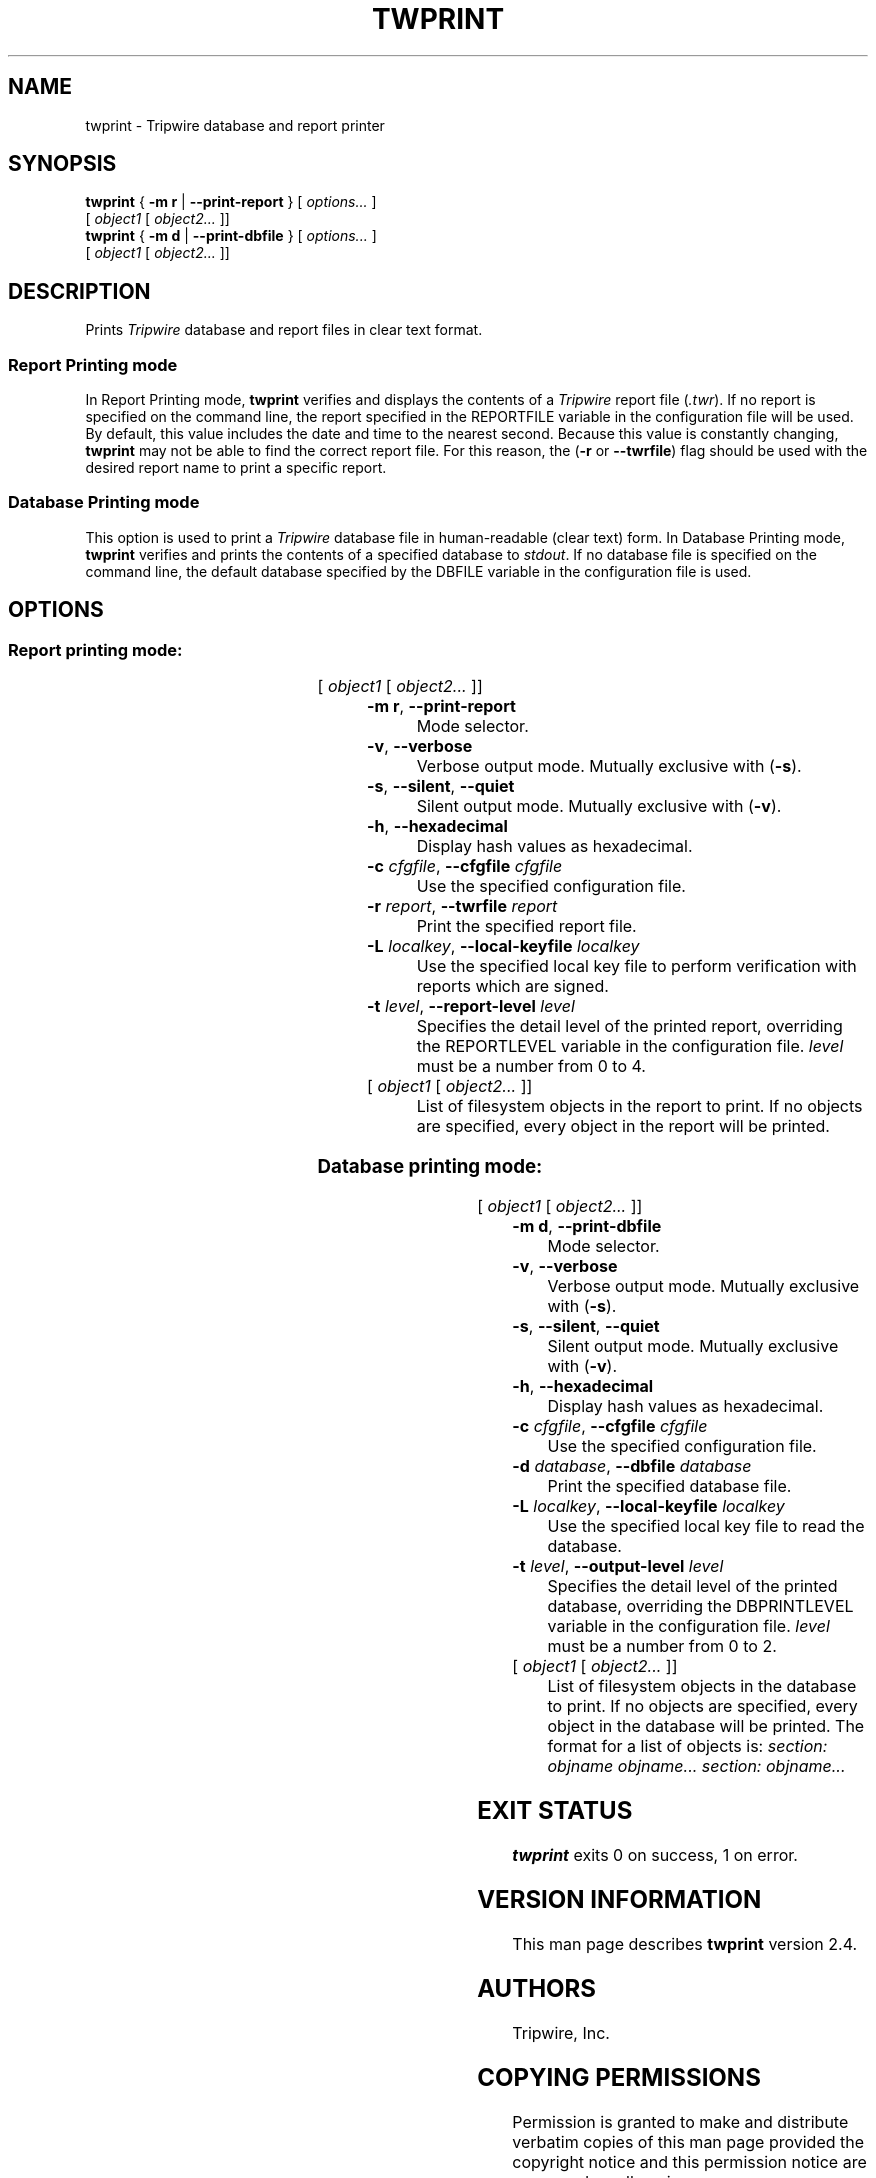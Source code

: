 '\" t
.\" Do not move or remove previous line.
.\" Used by some man commands to know that tbl should be used.
.ad l
.TH TWPRINT 8 "04 Jan 2018" "Open Source Tripwire 2.4"
.nh
.SH NAME
twprint \- Tripwire database and report printer
.SH SYNOPSIS
.B twprint
.RB "{ " "-m r" " | " "--print-report" " } "
.RI "[ " options... " ]"
.if n .br
.if n .ti +.5i
.RI " [ " "object1" " [ " "object2..." " ]]"
.br
.B twprint
.RB "{ " "-m d" " | " "--print-dbfile" " } "
.RI "[ " options... " ]"
.if n .br
.if n .ti +.5i
.RI " [ " "object1" " [ " "object2..." " ]]"
.SH DESCRIPTION
.PP
Prints \fITripwire\fR database and report files in clear text format.
.SS Report Printing mode
.PP
In Report Printing mode, \fBtwprint\fR verifies and displays the
contents of a \fITripwire\fR report file (\fI.twr\fR).  If no report is
specified on the command line,
the report specified in the
\f(CWREPORTFILE\fR
variable in the configuration file will be used.  By default,
this value includes the date and time to the nearest second.  Because
this value is constantly changing, \fBtwprint\fR may not be able to
find the correct report file. For this reason, the (\fB\(hyr\fR or
\fB--twrfile\fR) flag should be used with the desired report name to
print a specific report.
.SS Database Printing mode
.PP
This option is used to print a \fITripwire\fR database file in
human-readable (clear text) form.  In Database Printing mode,
\fBtwprint\fR verifies and 
prints the contents of a specified database to \fIstdout\fR.  If no
database file is specified
on the command line, the default database specified by the
\f(CWDBFILE\fR
variable in the configuration file is used.
.SH OPTIONS
.\" *****************************************
.SS Report printing mode:
.RS 0.4i
.TS
;
lbw(1.2i) lb.
-m r	--print-report
-v	--verbose
-s	--silent\fR,\fP --quiet
-h	--hexadecimal
-c \fIcfgfile\fP	--cfgfile \fIcfgfile\fP
-r \fIreport\fP	--twrfile \fIreport\fP
-L \fIlocalkey\fP	--local-keyfile \fIlocalkey\fP
-t \fR{ 0|1|2|3|4 }\fP	--report-level \fR{ 0|1|2|3|4 }\fP
.TE
.RI "[ " "object1" " [ " "object2..." " ]]"
.RE
.TP
.BR "\(hym r" ", " --print-report
Mode selector.
.TP
.BR \(hyv ", " --verbose
Verbose output mode.  Mutually exclusive with (\fB\(hys\fR).
.TP 
.BR \(hys ", " --silent ", " --quiet
Silent output mode.  Mutually exclusive with (\fB\(hyv\fR).
.TP
.BR \(hyh ", " --hexadecimal
Display hash values as hexadecimal.
.TP 
.BI \(hyc " cfgfile\fR, " --cfgfile " cfgfile"
Use the specified configuration file.
.TP
.BI \(hyr " report\fR, " --twrfile " report"
Print the specified report file.
.TP
.BI \(hyL " localkey\fR, " --local-keyfile " localkey"
Use the specified local key file to perform verification
with reports which are signed.
.TP
.BI \(hyt " level\fR, " --report-level " level"
Specifies the detail level of the printed report, overriding the
\f(CWREPORTLEVEL\fP variable in the configuration
file. \fIlevel\fR must be a number from 0\ to\ 4.
.TP
.RI "[ " "object1" " [ " "object2..." " ]]"
List of filesystem objects in the report to print. If no
objects are specified, every object in the report will
be printed. 
.\" *****************************************
.SS Database printing mode:
.RS 0.4i
.TS
;
lbw(1.2i) lb.
-m d	--print-dbfile
-v	--verbose
-s	--silent\fR,\fP --quiet
-h	--hexadecimal
-c \fIcfgfile\fP	--cfgfile \fIcfgfile\fP
-d \fIdatabase\fP	--dbfile \fIdatabase\fP
-L \fIlocalkey\fP	--local-keyfile \fIlocalkey\fP
-t \fR{ 0|1|2 }\fP	--output-level \fR{ 0|1|2 }\fP
.TE
.RI "[ " "object1" " [ " "object2..." " ]]"
.RE
.TP
.BR "\(hym d" ", " --print-dbfile
Mode selector.
.TP 
.BR \(hyv ", " --verbose
Verbose output mode.  Mutually exclusive with (\fB\(hys\fR).
.TP 
.BR \(hys ", " --silent ", " --quiet
Silent output mode.  Mutually exclusive with (\fB\(hyv\fR).
.TP
.BR \(hyh ", " --hexadecimal
Display hash values as hexadecimal.
.TP 
.BI \(hyc " cfgfile\fR, " --cfgfile " cfgfile"
Use the specified configuration file.
.TP
.BI \(hyd " database\fR, " --dbfile " database"
Print the specified database file.
.TP
.BI \(hyL " localkey\fR, " --local-keyfile " localkey"
Use the specified local key file to read the database.
.TP
.BI \(hyt " level\fR, " --output-level " level"
Specifies the detail level of the printed database, overriding the
\f(CWDBPRINTLEVEL\fP variable in the configuration
file. \fIlevel\fR must be a number from 0\ to\ 2.
.TP
.RI "[ " "object1" " [ " "object2..." " ]]"
List of filesystem objects in the database to print. If no
objects are specified, every object in the database will
be printed. The format for a list of objects is:
.if n .I "section: objname objname... section: objname..."
.if t .br
.if t .I "section: objectname objectname... section: objectname..."
.SH EXIT STATUS
\fBtwprint\fP exits 0 on success, 1 on error.
.SH VERSION INFORMATION
This man page describes
.B twprint
version 2.4.
.SH AUTHORS
Tripwire, Inc.
.SH COPYING PERMISSIONS
Permission is granted to make and distribute verbatim copies of this man page provided the copyright notice and this permission notice are preserved on all copies.
.PP
Permission is granted to copy and distribute modified versions of this man page under the conditions for verbatim copying, provided that the entire resulting derived work is distributed under the terms of a permission notice identical to this one.
.PP
Permission is granted to copy and distribute translations of this man page into another language, under the above conditions for modified versions, except that this permission notice may be stated in a translation approved by Tripwire, Inc.
.PP
Copyright 2000-2018 Tripwire, Inc. Tripwire is a registered trademark of Tripwire, Inc. in the United States and other countries. All rights reserved.
.SH SEE ALSO
.BR twintro (8),
.BR tripwire (8),
.BR twadmin (8),
.BR siggen (8),
.BR twconfig (4),
.BR twpolicy (4),
.BR twfiles (5)
